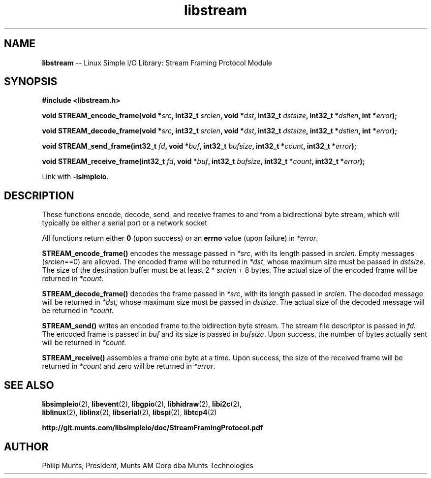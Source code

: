 .\" man page for Munts Technologies Linux Simple I/O Library
.\" Stream Framing Protocol module
.\"
.\" Copyright (C)2016, Philip Munts, President, Munts AM Corp.
.\"
.\" Redistribution and use in source and binary forms, with or without
.\" modification, are permitted provided that the following conditions are met:
.\"
.\" * Redistributions of source code must retain the above copyright notice,
.\"   this list of conditions and the following disclaimer.
.\"
.\" THIS SOFTWARE IS PROVIDED BY THE COPYRIGHT HOLDERS AND CONTRIBUTORS "AS IS"
.\" AND ANY EXPRESS OR IMPLIED WARRANTIES, INCLUDING, BUT NOT LIMITED TO, THE
.\" IMPLIED WARRANTIES OF MERCHANTABILITY AND FITNESS FOR A PARTICULAR PURPOSE
.\" ARE DISCLAIMED. IN NO EVENT SHALL THE COPYRIGHT HOLDER OR CONTRIBUTORS BE
.\" LIABLE FOR ANY DIRECT, INDIRECT, INCIDENTAL, SPECIAL, EXEMPLARY, OR
.\" CONSEQUENTIAL DAMAGES (INCLUDING, BUT NOT LIMITED TO, PROCUREMENT OF
.\" SUBSTITUTE GOODS OR SERVICES; LOSS OF USE, DATA, OR PROFITS; OR BUSINESS
.\" INTERRUPTION) HOWEVER CAUSED AND ON ANY THEORY OF LIABILITY, WHETHER IN
.\" CONTRACT, STRICT LIABILITY, OR TORT (INCLUDING NEGLIGENCE OR OTHERWISE)
.\" ARISING IN ANY WAY OUT OF THE USE OF THIS SOFTWARE, EVEN IF ADVISED OF THE
.\" POSSIBILITY OF SUCH DAMAGE.
.\"
.TH libstream 2 "12 October 2016" "version 1.0" "Linux Simple I/O Library"
.SH NAME
.B libstream
\-\- Linux Simple I/O Library: Stream Framing Protocol Module
.SH SYNOPSIS
.nf
.B #include <libstream.h>

.BI "void STREAM_encode_frame(void *" src ", int32_t " srclen ", void *" dst ", int32_t " dstsize ", int32_t *" dstlen ", int *" error ");"

.BI "void STREAM_decode_frame(void *" src ", int32_t " srclen ", void *" dst ", int32_t " dstsize ", int32_t *" dstlen ", int *" error ");"

.BI "void STREAM_send_frame(int32_t " fd ", void *" buf ", int32_t " bufsize ", int32_t *" count ", int32_t *" error ");"

.BI "void STREAM_receive_frame(int32_t " fd ", void *" buf ", int32_t " bufsize ", int32_t *" count ", int32_t *" error ");"

.fi
Link with
.BR -lsimpleio .
.SH DESCRIPTION
.nh
These functions encode, decode, send, and receive frames to and from a
bidirectional byte stream, which will typically be either a serial port
or a network socket
.PP
All functions return either
.B 0
(upon success) or an
.B errno
value (upon failure) in
.IR *error .
.PP
.B STREAM_encode_frame()
encodes the message passed in
.IR *src ,
with its length passed in
.IR srclen .
Empty messages 
.RI ( srclen ==0)
are allowed.
The encoded frame will be returned in
.IR *dst ,
whose maximum size must be passed in
.IR dstsize .
The size of the destination buffer must be at least 2 *
.IR srclen
+ 8 bytes.  The actual size of the encoded frame will be returned in
.IR *count .
.PP
.B STREAM_decode_frame()
decodes the frame passed in
.IR *src ,
with its length passed in
.IR srclen .
The decoded message will be returned in
.IR *dst ,
whose maximum size must be passed in
.IR dstsize .
The actual size of the decoded message will be returned in
.IR *count .
.PP
.B STREAM_send()
writes an encoded frame to the bidirection byte stream.
The stream file descriptor is passed in
.IR fd .
The encoded frame is passed in
.IR buf " and"
its size is passed in
.IR bufsize .
Upon success, the number of bytes actually sent will be returned in
.IR *count .
.PP
.B STREAM_receive()
assembles a frame one byte at a time.
Upon success, the size of the received frame will be returned in
.IR *count 
and zero will be returned in
.IR *error .
.SH SEE ALSO
.BR libsimpleio "(2), " libevent "(2), " libgpio "(2), " libhidraw "(2), " libi2c "(2), "
.br
.BR liblinux "(2), " liblinx "(2), " libserial "(2), " libspi "(2), " libtcp4 "(2)" 
.PP
.B http://git.munts.com/libsimpleio/doc/StreamFramingProtocol.pdf
.SH AUTHOR
Philip Munts, President, Munts AM Corp dba Munts Technologies
